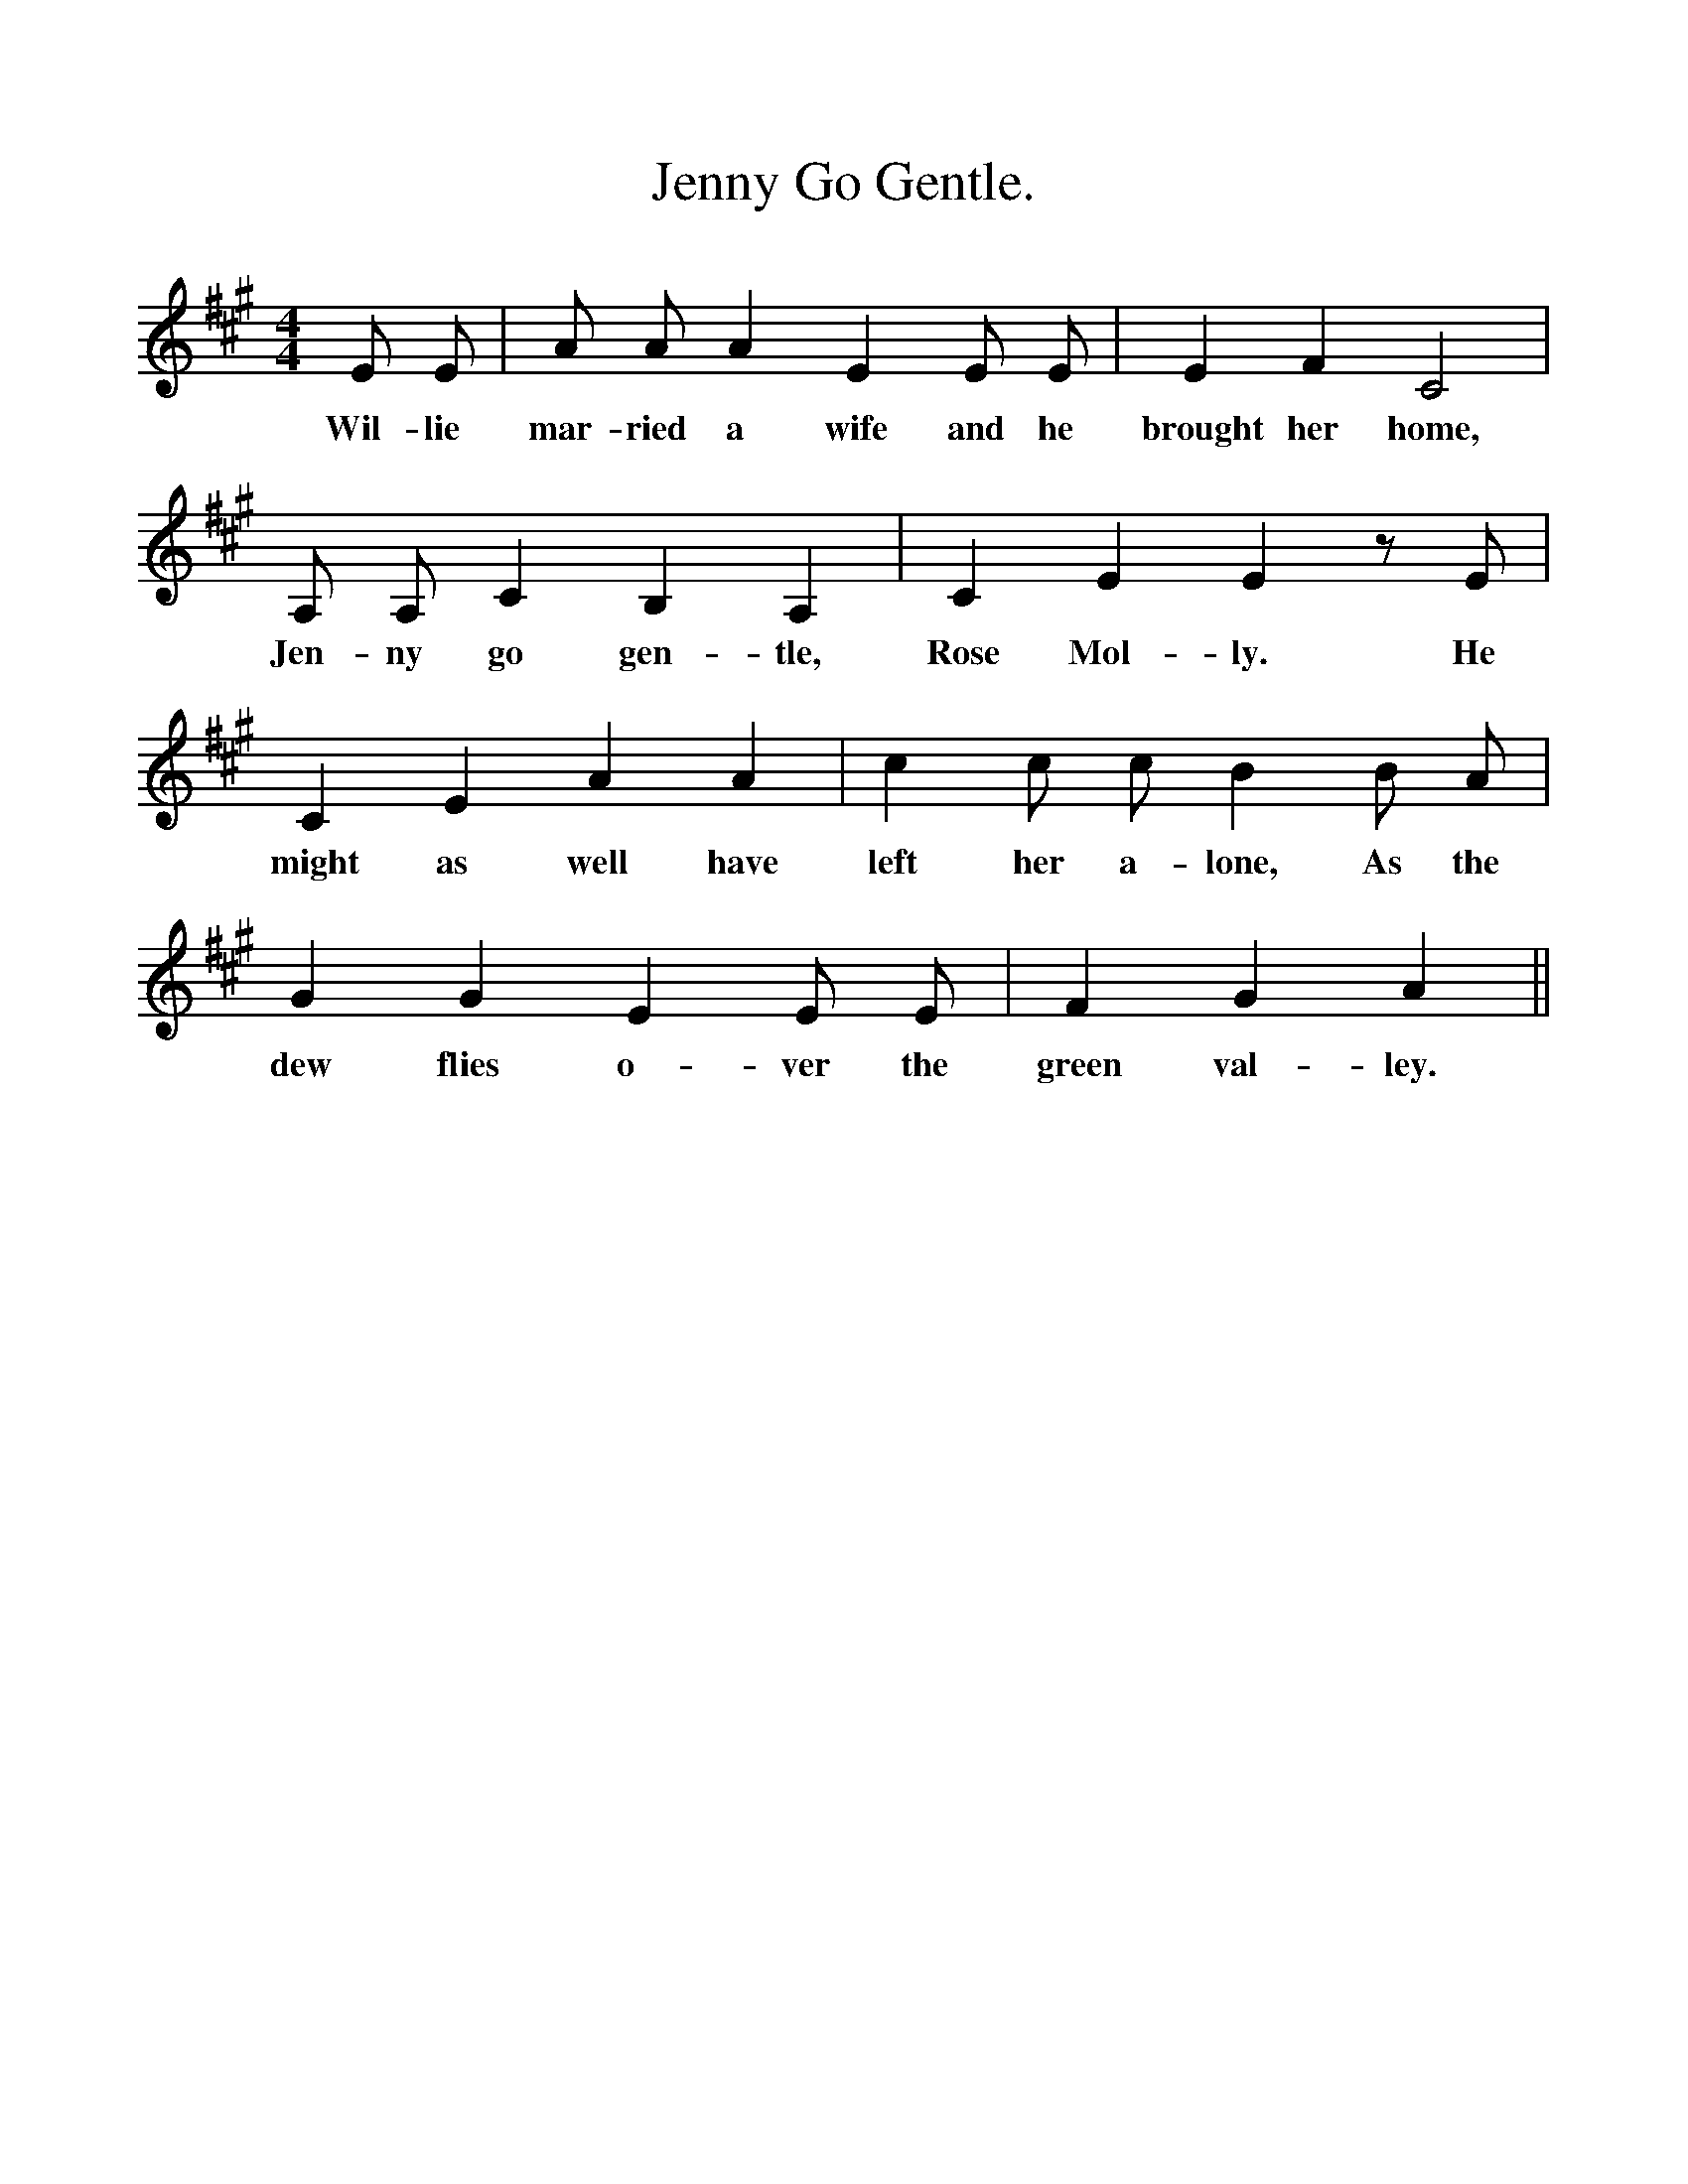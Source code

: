 %%scale 1
X:1
T:Jenny Go Gentle.
B:The Penguin Book of Canadian Folk Sonngs.
S:
M:4/4
L:1/4
K:A
E1/2 E1/2|A1/2 A1/2 A E E1/2 E1/2|E F C2|
w:Wil-lie mar-ried a wife and he brought her home,
A,1/2 A,1/2C B, A,|C E E z1/2 E1/2|
w:Jen-ny go gen-tle, Rose Mol-ly. He
C E A A|c c1/2 c1/2 B B1/2 A1/2|
w:might as well have left her a-lone, As the
G G E E1/2 E1/2|F G A ||
w:dew flies o-ver the green val-ley.